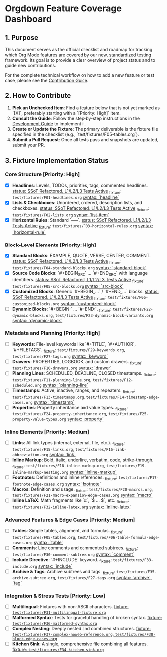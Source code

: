 * Orgdown Feature Coverage Dashboard

** 1. Purpose

This document serves as the official checklist and roadmap for tracking which Org Mode features are covered by our new, standardized testing framework. Its goal is to provide a clear overview of project status and to guide new contributions.

For the complete technical workflow on how to add a new feature or test case, please see the [[./readme.org][Contribution Guide]].

** 2. How to Contribute

1.  **Pick an Unchecked Item**: Find a feature below that is not yet marked as `[X]`, preferably starting with a `[Priority: High]` item.
2.  **Consult the Guide**: Follow the step-by-step instructions in the [[../development-guide.org][Development Guide]] to implement it.
3.  **Create or Update the Fixture**: The primary deliverable is the fixture file specified in the checklist (e.g., `test/fixtures/F05-tables.org`).
4.  **Submit a Pull Request**: Once all tests pass and snapshots are updated, submit your PR.

** 3. Fixture Implementation Status

*** Core Structure [Priority: High]
- [X] **Headlines**: Levels, TODOs, priorities, tags, commented headlines.
  _status: SSoT Refactored, L1/L2/L3 Tests Active_
  _fixture: ~test/fixtures/F01-headlines.org~
  _syntax: `headline`_
- [X] **Lists & Checkboxes**: Unordered, ordered, description lists, and checkboxes.
  _status: SSoT Refactored, L1/L2/L3 Tests Active_
  _fixture: ~test/fixtures/F02-lists.org~
  _syntax: `list-item`_
- [X] **Horizontal Rules**: Standard `-----`.
  _status: SSoT Refactored, L1/L2/L3 Tests Active_
  _fixture: ~test/fixtures/F03-horizontal-rules.org~
  _syntax: `horizontal-rule`_

*** Block-Level Elements [Priority: High]
- [X] **Standard Blocks**: EXAMPLE, QUOTE, VERSE, CENTER, COMMENT.
  _status: SSoT Refactored, L1/L2/L3 Tests Active_
  _fixture: ~test/fixtures/F04-standard-blocks.org~
  _syntax: `standard-block`_
- [X] **Source Code Blocks**: `#+BEGIN_SRC` ... `#+END_SRC` with language identifiers.
  _status: SSoT Refactored, L1/L2/L3 Tests Active_
  _fixture: ~test/fixtures/F05-src-blocks.org~
  _syntax: `src-block`_
- [X] **Customized Blocks**: Generic `#+BEGIN_...` / `#+END_...` blocks.
  _status: SSoT Refactored, L1/L2/L3 Tests Active_
  _fixture: ~test/fixtures/F06-customized-blocks.org~
  _syntax: `customized-block`_
- [ ] **Dynamic Blocks**: `#+BEGIN:` ... `#+END:`.
  _fixture: ~test/fixtures/F22-dynamic-blocks.org~, ~test/fixtures/F23-dynamic-block-variants.org~
  _syntax: `dynamic-block`_

*** Metadata and Planning [Priority: High]
- [ ] **Keywords**: File-level keywords like `#+TITLE`, `#+AUTHOR`, `#+FILETAGS`.
  _fixture: ~test/fixtures/F29-keywords.org~, ~test/fixtures/F27-tags.org~
  _syntax: `keyword`_
- [ ] **Drawers**: PROPERTIES, LOGBOOK, and custom drawers.
  _fixture: ~test/fixtures/F10-drawers.org~
  _syntax: `drawer`_
- [ ] **Planning Lines**: SCHEDULED, DEADLINE, CLOSED timestamps.
  _fixture: ~test/fixtures/F11-planning-line.org~, ~test/fixtures/F12-scheduled.org~
  _syntax: `planning-line`_
- [ ] **Timestamps**: Active, inactive, ranges, and repeaters.
  _fixture: ~test/fixtures/F13-timestamps.org~, ~test/fixtures/F14-timestamp-edge-cases.org~
  _syntax: `timestamp`_
- [ ] **Properties**: Property inheritance and value types.
  _fixture: ~test/fixtures/F24-property-inheritance.org~, ~test/fixtures/F25-property-value-types.org~
  _syntax: `property`_

*** Inline Elements [Priority: Medium]
- [ ] **Links**: All link types (internal, external, file, etc.).
  _fixture: ~test/fixtures/F15-links.org~, ~test/fixtures/F16-link-abbreviation.org~
  _syntax: `link`_
- [ ] **Inline Markup**: Bold, italic, underline, verbatim, code, strike-through.
  _fixture: ~test/fixtures/F18-inline-markup.org~, ~test/fixtures/F19-inline-markup-nesting.org~
  _syntax: `inline-markup`_
- [ ] **Footnotes**: Definitions and inline references.
  _fixture: ~test/fixtures/F17-footnote-edge-cases.org~
  _syntax: `footnote`_
- [ ] **Macros**: Definition and usage.
  _fixture: ~test/fixtures/F20-macros.org~, ~test/fixtures/F21-macro-expansion-edge-cases.org~
  _syntax: `macro`_
- [ ] **Inline LaTeX**: Math fragments like `\alpha`, `$ ... $`, etc.
  _fixture: ~test/fixtures/F32-inline-latex.org~
  _syntax: `inline-latex`_

*** Advanced Features & Edge Cases [Priority: Medium]
- [ ] **Tables**: Simple tables, alignment, and formulas.
  _fixture: ~test/fixtures/F05-tables.org~, ~test/fixtures/F06-table-formula-edge-cases.org~
  _syntax: `table`_
- [ ] **Comments**: Line comments and commented subtrees.
  _fixture: ~test/fixtures/F30-comment-subtree.org~
  _syntax: `comment`_
- [ ] **Include Directive**: `#+INCLUDE` keyword.
  _fixture: ~test/fixtures/F33-include.org~
  _syntax: `include`_
- [ ] **Archive & Tags**: Archive subtrees and tags.
  _fixture: ~test/fixtures/F35-archive-subtree.org~, ~test/fixtures/F27-tags.org~
  _syntax: `archive`, `tag`_

*** Integration & Stress Tests [Priority: Low]
- [ ] **Multilingual**: Fixtures with non-ASCII characters.
  _fixture: ~test/fixtures/F31-multilingual-fixture.org~_
- [ ] **Malformed Syntax**: Tests for graceful handling of broken syntax.
  _fixture: ~test/fixtures/F36-malformed-syntax.org~_
- [ ] **Complex Nesting**: Deeply nested and combined structures.
  _fixture: ~test/fixtures/F37-complex-noweb-reference.org~, ~test/fixtures/F38-block-edge-cases.org~_
- [ ] **Kitchen Sink**: A single, comprehensive file combining all features.
  _fixture: ~test/fixtures/F34-kitchen-sink.org~_
